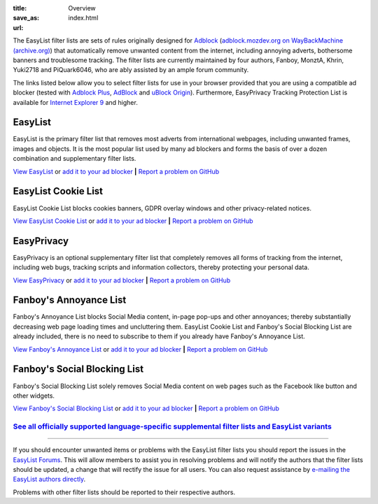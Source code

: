 :title: Overview
:save_as: index.html
:url:

The EasyList filter lists are sets of rules originally designed for `Adblock <http://adblock.mozdev.org/>`__ (`adblock.mozdev.org on WayBackMachine (archive.org) <https://web.archive.org/web/20200430081315/http://adblock.mozdev.org/>`__) that automatically remove unwanted content from the internet, including annoying adverts, bothersome banners and troublesome tracking. The filter lists are currently maintained by four authors, Fanboy, MonztA, Khrin, Yuki2718 and PiQuark6046, who are ably assisted by an ample forum community.

The links listed below allow you to select filter lists for use in your browser provided that you are using a compatible ad blocker (tested with `Adblock Plus <https://adblockplus.org/>`_, `AdBlock <https://getadblock.com/>`_ and `uBlock Origin <https://github.com/gorhill/uBlock/>`_). Furthermore, EasyPrivacy Tracking Protection List is available for `Internet Explorer 9 <http://windows.microsoft.com/en-us/internet-explorer/download-ie>`_ and higher.

--------
EasyList
--------
EasyList is the primary filter list that removes most adverts from international webpages, including unwanted frames, images and objects. It is the most popular list used by many ad blockers and forms the basis of over a dozen combination and supplementary filter lists.

`View EasyList <https://easylist.to/easylist/easylist.txt>`_ or `add it to your ad blocker <https://subscribe.adblockplus.org?location=https://easylist.to/easylist/easylist.txt&title=EasyList>`__	**|** `Report a problem on GitHub <https://github.com/easylist/easylist/issues/>`__

--------------------
EasyList Cookie List
--------------------
EasyList Cookie List blocks cookies banners, GDPR overlay windows and other privacy-related notices.

`View EasyList Cookie List <https://secure.fanboy.co.nz/fanboy-cookiemonster.txt>`_ or `add it to your ad blocker <https://subscribe.adblockplus.org?location=https://secure.fanboy.co.nz/fanboy-cookiemonster.txt&title=EasyList%20Cookie%20List>`__	**|** `Report a problem on GitHub <https://github.com/easylist/easylist/issues/>`__

-----------
EasyPrivacy
-----------
EasyPrivacy is an optional supplementary filter list that completely removes all forms of tracking from the internet, including web bugs, tracking scripts and information collectors, thereby protecting your personal data.

`View EasyPrivacy <https://easylist.to/easylist/easyprivacy.txt>`_ or `add it to your ad blocker <https://subscribe.adblockplus.org?location=https://easylist.to/easylist/easyprivacy.txt&title=EasyPrivacy&requiresLocation=https://easylist.to/easylist/easylist.txt&requiresTitle=EasyList>`__	**|** `Report a problem on GitHub <https://github.com/easylist/easylist/issues/>`__

-----------------------
Fanboy's Annoyance List
-----------------------
Fanboy's Annoyance List blocks Social Media content, in-page pop-ups and other annoyances; thereby substantially decreasing web page loading times and uncluttering them. EasyList Cookie List and Fanboy's Social Blocking List are already included, there is no need to subscribe to them if you already have Fanboy's Annoyance List.

`View Fanboy's Annoyance List <https://secure.fanboy.co.nz/fanboy-annoyance.txt>`_ or `add it to your ad blocker <https://subscribe.adblockplus.org?location=https://secure.fanboy.co.nz/fanboy-annoyance.txt&title=Fanboy's%20Annoyance%20List>`__	**|** `Report a problem on GitHub <https://github.com/easylist/easylist/issues/>`__

-----------------------------
Fanboy's Social Blocking List
-----------------------------
Fanboy's Social Blocking List solely removes Social Media content on web pages such as the Facebook like button and other widgets.

`View Fanboy's Social Blocking List <https://easylist.to/easylist/fanboy-social.txt>`_ or `add it to your ad blocker <https://subscribe.adblockplus.org?location=https://easylist.to/easylist/fanboy-social.txt&title=Fanboy's%20Social%20Blocking%20List>`__	**|** `Report a problem on GitHub <https://github.com/easylist/easylist/issues/>`__


`See all officially supported language-specific supplemental filter lists and EasyList variants </pages/other-supplementary-filter-lists-and-easylist-variants.html>`_
**********************************************************************************************************************************************************************

--------

If you should encounter unwanted items or problems with the EasyList filter lists you should report the issues in the `EasyList Forums <https://forums.lanik.us/>`_. This will allow members to assist you in resolving problems and will notify the authors that the filter lists should be updated, a change that will rectify the issue for all users. You can also request assistance by `e-mailing the EasyList authors directly <mailto:easylist@protonmail.com>`_.

Problems with other filter lists should be reported to their respective authors.
